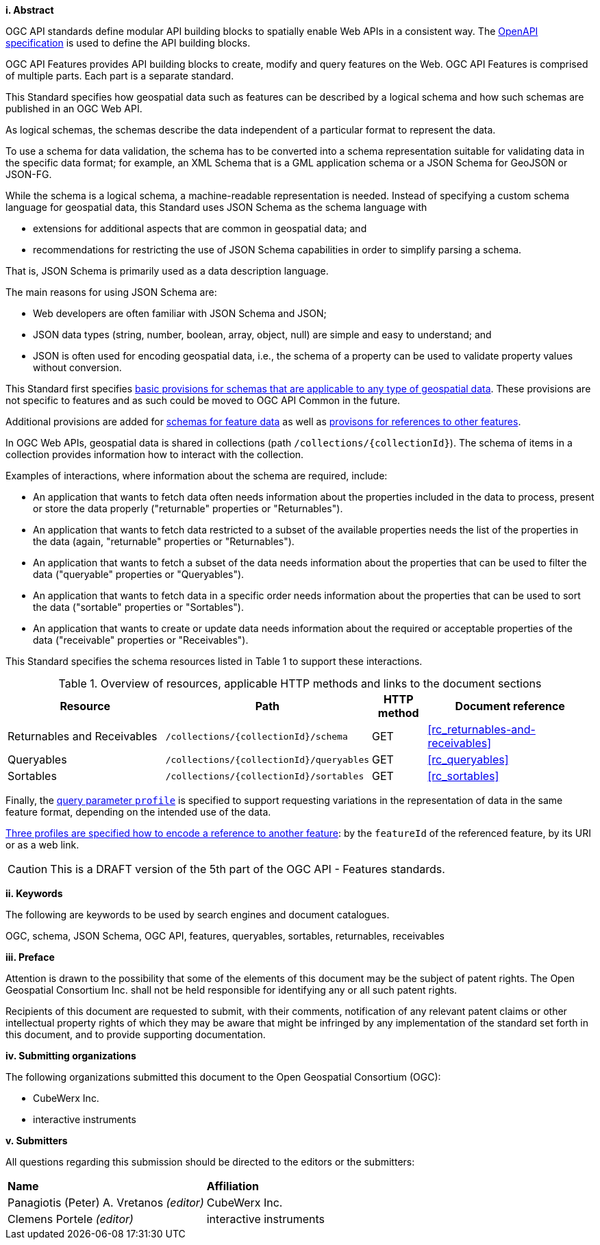 [big]*i.     Abstract*

OGC API standards define modular API building blocks to spatially enable Web APIs in a consistent way. The <<OpenAPI,OpenAPI specification>> is used to define the API building blocks.

OGC API Features provides API building blocks to create, modify and query features on the Web. OGC API Features is comprised of multiple parts. Each part is a separate standard.

This Standard specifies how geospatial data such as features can be described by a logical schema and how such schemas are published in an OGC Web API.

As logical schemas, the schemas describe the data independent of a particular format to represent the data. 

To use a schema for data validation, the schema has to be converted into a schema representation suitable for validating data in the specific data format; for example, an XML Schema that is a GML application schema or a JSON Schema for GeoJSON or JSON-FG.

While the schema is a logical schema, a machine-readable representation is needed. Instead of specifying a custom schema language for geospatial data, this Standard uses JSON Schema as the schema language with 

* extensions for additional aspects that are common in geospatial data; and 
* recommendations for restricting the use of JSON Schema capabilities in order to simplify parsing a schema.

That is, JSON Schema is primarily used as a data description language.

The main reasons for using JSON Schema are:

* Web developers are often familiar with JSON Schema and JSON;
* JSON data types (string, number, boolean, array, object, null) are simple and easy to understand; and
* JSON is often used for encoding geospatial data, i.e., the schema of a property can be used to validate property values without conversion.

This Standard first specifies <<rc_schemas,basic provisions for schemas that are applicable to any type of geospatial data>>. These provisions are not specific to features and as such could be moved to OGC API Common in the future.

Additional provisions are added for <<rc_core-roles-features,schemas for feature data>> as well as <<rc_feature-references,provisons for references to other features>>.

In OGC Web APIs, geospatial data is shared in collections (path `/collections/{collectionId}`). The schema of items in a collection provides information how to interact with the collection. 

Examples of interactions, where information about the schema are required, include:

* An application that wants to fetch data often needs information about the properties included in the data to process, present or store the data properly ("returnable" properties or "Returnables").
* An application that wants to fetch data restricted to a subset of the available properties needs the list of the properties in the data (again, "returnable" properties or "Returnables").
* An application that wants to fetch a subset of the data needs information about the properties that can be used to filter the data ("queryable" properties or "Queryables").
* An application that wants to fetch data in a specific order needs information about the properties that can be used to sort the data ("sortable" properties or "Sortables").
* An application that wants to create or update data needs information about the required or acceptable properties of the data ("receivable" properties or "Receivables").

This Standard specifies the schema resources listed in Table 1 to support these interactions.

[#tldr,reftext='{table-caption} {counter:table-num}']
.Overview of resources, applicable HTTP methods and links to the document sections[[table_1]]
[cols="32,25,10,33",options="header"]
!===
|Resource |Path |HTTP method |Document reference
|Returnables and Receivables |`/collections/{collectionId}/schema` |GET |<<rc_returnables-and-receivables>>
|Queryables |`/collections/{collectionId}/queryables` |GET |<<rc_queryables>>
|Sortables |`/collections/{collectionId}/sortables` |GET |<<rc_sortables>>
!===

Finally, the <<rc_profile-parameter,query parameter `profile`>> is specified to support requesting variations in the representation of data in the same feature format, depending on the intended use of the data. 

<<rc_profile-references,Three profiles are specified how to encode a reference to another feature>>: by the `featureId` of the referenced feature, by its URI or as a web link.

CAUTION: This is a DRAFT version of the 5th part of the OGC API - Features standards.

[big]*ii.    Keywords*

The following are keywords to be used by search engines and document catalogues.

OGC, schema, JSON Schema, OGC API, features, queryables, sortables, returnables, receivables

[big]*iii.   Preface*

Attention is drawn to the possibility that some of the elements of this document may be the subject of patent rights. The Open Geospatial Consortium Inc. shall not be held responsible for identifying any or all such patent rights.

Recipients of this document are requested to submit, with their comments, notification of any relevant patent claims or other intellectual property rights of which they may be aware that might be infringed by any implementation of the standard set forth in this document, and to provide supporting documentation.

[big]*iv.    Submitting organizations*

The following organizations submitted this document to the Open Geospatial Consortium (OGC):

* CubeWerx Inc.
* interactive instruments

[big]*v.     Submitters*

All questions regarding this submission should be directed to the editors or the submitters:

|===
|*Name* |*Affiliation*
|Panagiotis (Peter) A. Vretanos _(editor)_ |CubeWerx Inc.
|Clemens Portele _(editor)_ |interactive instruments
|===
